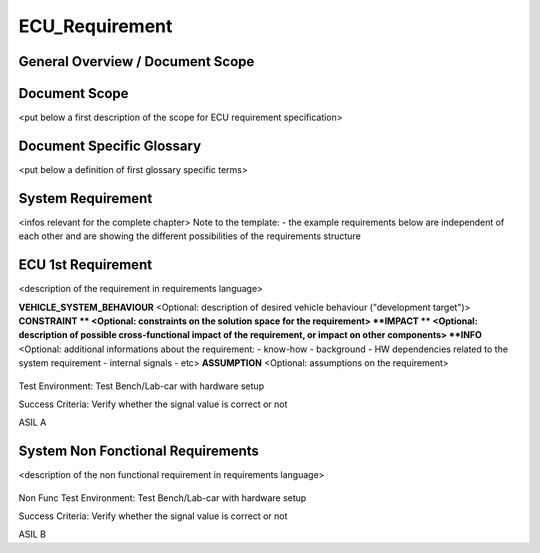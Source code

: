 
===============
ECU_Requirement
===============

General Overview / Document Scope
*********************************

Document Scope
**************

.. sw_req::
   :id: 629016
   :artifact_type: Information

<put below a first description of the scope for ECU requirement
specification>


Document Specific Glossary
**************************

.. sw_req::
   :id: 629013
   :artifact_type: Information

<put below a definition of first glossary specific terms>


System Requirement
******************

.. sw_req::
   :id: 629017
   :artifact_type: Information

<infos relevant for the complete chapter>
Note to the template:
- the example requirements below are independent of each other and are
showing the different possibilities of the requirements structure


ECU 1st Requirement
*******************

.. sw_req::
   :id: 629015
   :artifact_type: 
   :crq: crq
   :createdOn: 2019-10-08T06:18:45.662Z

<description of the requirement in requirements language>

**VEHICLE_SYSTEM_BEHAVIOUR**
<Optional: description of desired vehicle behaviour ("development
target")>
**CONSTRAINT **
<Optional: constraints on the solution space for the requirement>
**IMPACT **
<Optional: description of possible cross-functional impact of the
requirement, or impact on other components>
**INFO**
<Optional: additional informations about the requirement:
- know-how
- background
- HW dependencies related to the system requirement
- internal signals
- etc>
**ASSUMPTION**
<Optional: assumptions on the requirement>



   .. verify::
Test Environment:
Test Bench/Lab-car with hardware setup

Success Criteria: Verify whether the signal value is correct or not
   .. safety_level::
ASIL A

System Non Fonctional Requirements
**********************************

.. sw_req::
   :id: 629014
   :artifact_type: 
   :crq: crq
   :createdOn: 2019-10-08T06:18:45.677Z

<description of the non functional requirement in requirements
language>

   .. verify::
Non Func Test Environment:
Test Bench/Lab-car with hardware setup

Success Criteria: Verify whether the signal value is correct or not
   .. safety_level::
ASIL B

